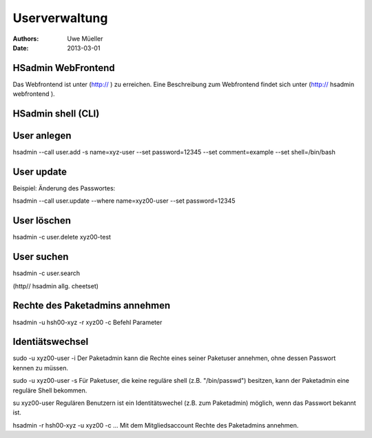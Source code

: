 ==============
Userverwaltung
==============

:Authors: - Uwe Müeller
:Date: 2013-03-01

HSadmin WebFrontend
-------------------

Das Webfrontend ist unter (http:// ) zu erreichen. Eine Beschreibung zum Webfrontend findet sich
unter (http:// hsadmin webfrontend ).

HSadmin shell (CLI)
-------------------

User anlegen
------------

hsadmin --call user.add -s name=xyz-user --set password=12345 --set comment=example --set shell=/bin/bash

User update
------------

Beispiel: Änderung des Passwortes:
 
hsadmin --call user.update --where name=xyz00-user --set password=12345

User löschen
------------

hsadmin -c user.delete xyz00-test

User suchen
------------

hsadmin -c user.search

(http// hsadmin allg. cheetset)

Rechte des Paketadmins annehmen
-------------------------------

hsadmin -u hsh00-xyz -r xyz00 -c Befehl Parameter 

Identiätswechsel
----------------

sudo -u xyz00-user -i
Der Paketadmin kann die Rechte eines seiner Paketuser annehmen, ohne dessen Passwort kennen zu müssen. 

sudo -u xyz00-user -s
Für Paketuser, die keine reguläre shell (z.B. "/bin/passwd") besitzen, kann der Paketadmin eine reguläre Shell bekommen. 

su xyz00-user
Regulären Benutzern ist ein Identitätswechel (z.B. zum Paketadmin) möglich, wenn das Passwort bekannt ist.

hsadmin -r hsh00-xyz -u xyz00 -c ...
Mit dem Mitgliedsaccount Rechte des Paketadmins annehmen. 

